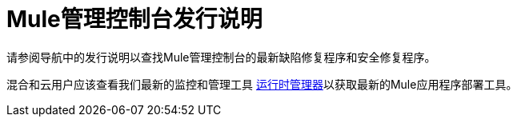 =  Mule管理控制台发行说明
:keywords: release notes, mmc mule management console

请参阅导航中的发行说明以查找Mule管理控制台的最新缺陷修复程序和安全修复程序。

混合和云用户应该查看我们最新的监控和管理工具 link:/runtime-manager/cloudhub[运行时管理器]以获取最新的Mule应用程序部署工具。
